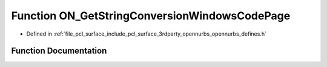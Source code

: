 .. _exhale_function_opennurbs__defines_8h_1a94bd2195893918cb9d10431e35934f07:

Function ON_GetStringConversionWindowsCodePage
==============================================

- Defined in :ref:`file_pcl_surface_include_pcl_surface_3rdparty_opennurbs_opennurbs_defines.h`


Function Documentation
----------------------


.. doxygenfunction:: ON_GetStringConversionWindowsCodePage()
